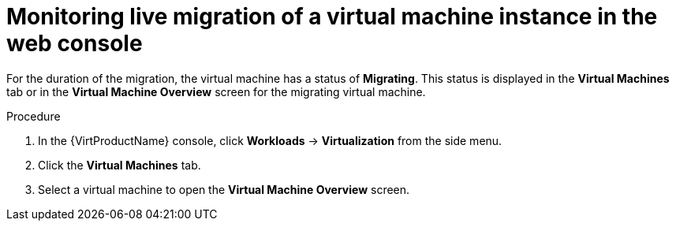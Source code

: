 // Module included in the following assemblies:
//
// * virt/live_migration/virt-monitor-vmi-migration.adoc

[id="virt-monitoring-vm-migration-web_{context}"]
= Monitoring live migration of a virtual machine instance in the web console

[role="_abstract"]
For the duration of the migration, the virtual machine has a status of
*Migrating*. This status is displayed in the *Virtual Machines* tab or in the
*Virtual Machine Overview* screen for the migrating virtual machine.

.Procedure

. In the {VirtProductName} console, click *Workloads* -> *Virtualization* from the side menu.
. Click the *Virtual Machines* tab.
. Select a virtual machine to open the *Virtual Machine Overview* screen.
